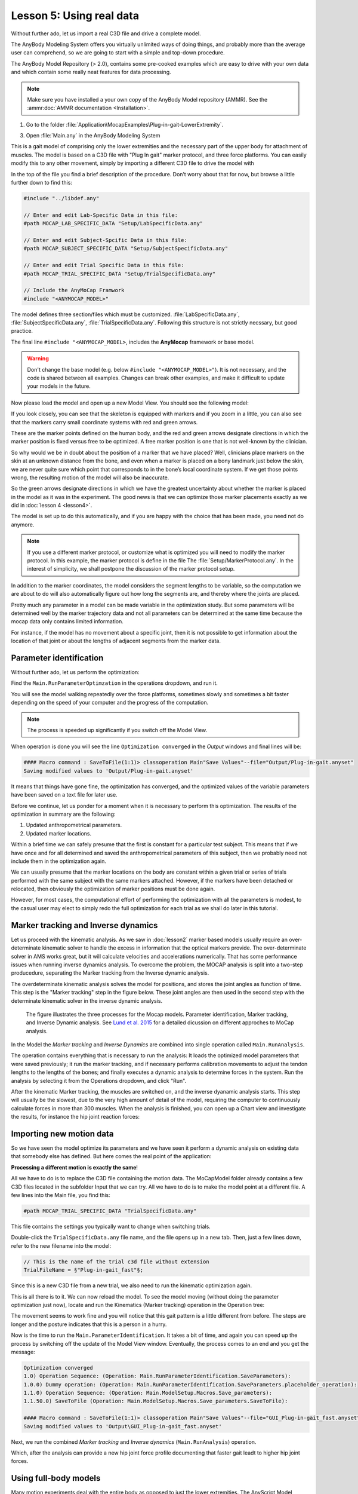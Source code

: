 Lesson 5: Using real data
#########################

Without further ado, let us import a real C3D file and drive a complete model. 


The AnyBody Modeling System offers you virtually unlimited ways of doing
things, and probably more than the average user can comprehend, so we
are going to start with a simple and top-down procedure. 

The AnyBody Model Repository (> 2.0), contains some pre-cooked examples which
are easy to drive with your own data and which contain some really neat features
for data processing.


.. note:: Make sure you have installed a your own copy of the AnyBody Model repository (AMMR). 
     See the :ammr:doc:`AMMR documentation <Installation>`.

1. Go to the folder :file:`Application\MocapExamples\Plug-in-gait-LowerExtremity`.

3. Open :file:`Main.any` in the AnyBody Modeling System

This is a gait model of comprising only the lower extremities and the necessary
part of the upper body for attachment of muscles. The model is based on a C3D
file with "Plug In gait" marker protocol, and three force platforms. You can
easily modify this to any other movement, simply by importing a different C3D
file to drive the model with

In the top of the file you find a brief description of the procedure.
Don’t worry about that for now, but browse a little further down to find
this:

.. code-block:: AnyScriptDoc

    #include "../libdef.any"

    // Enter and edit Lab-Specific Data in this file:
    #path MOCAP_LAB_SPECIFIC_DATA "Setup/LabSpecificData.any"

    // Enter and edit Subject-Spcific Data in this file:
    #path MOCAP_SUBJECT_SPECIFIC_DATA "Setup/SubjectSpecificData.any"

    // Enter and edit Trial Specific Data in this file:
    #path MOCAP_TRIAL_SPECIFIC_DATA "Setup/TrialSpecificData.any"

    // Include the AnyMoCap Framwork
    #include "<ANYMOCAP_MODEL>"



The model defines three section/files which must be customized. :file:`LabSpecificData.any`, :file:`SubjectSpecificData.any`, 
:file:`TrialSpecificData.any`. Following this structure is not strictly necssary, but good practice. 

The final line ``#include "<ANYMOCAP_MODEL>``, includes the **AnyMocap** framework or base model. 

.. warning:: Don't change the base model (e.g. below ``#include "<ANYMOCAP_MODEL>"``).
   It is not necessary, and the code is shared between all examples. Changes can
   break other examples, and make it difficult to update your models in the
   future. 

Now please load the model and open up a new Model View. You should see
the following model:

.. image:: _static/lesson5/image1.png
   :width: 80%

If you look closely, you can see that the skeleton is equipped with
markers and if you zoom in a little, you can also see that the markers
carry small coordinate systems with red and green arrows.

.. image:: _static/lesson5/image2.png
   :width: 50%

.. raw:: html

    <style> .red {color:red} .green {color:green}</style>

.. role:: red
.. role:: green

These are the marker points defined on the human body, and the :red:`red` and
:green:`green` arrows designate directions in which the marker position is fixed
versus free to be optimized. A free marker position is one that is not
well-known by the clinician.

So why would we be in doubt about the position of a marker that we have
placed? Well, clinicians place markers on the skin at an unknown
distance from the bone, and even when a marker is placed on a bony
landmark just below the skin, we are never quite sure which point that
corresponds to in the bone’s local coordinate system. If we get those
points wrong, the resulting motion of the model will also be inaccurate.

So the green arrows designate directions in which we have the greatest
uncertainty about whether the marker is placed in the model as it was in
the experiment. The good news is that we can optimize those marker
placements exactly as we did in :doc:`lesson 4 <lesson4>`. 

The model is set up to do this automatically, and if you are happy with the
choice that has been made, you need not do anymore. 

.. note:: If you use a different marker protocol, or customize what is optimized you
    will need to modify the marker protocol. In this example, the marker
    protocol is define in the file The :file:`Setup/MarkerProtocol.any`. In the
    interest of simplicity, we shall postpone the discussion of the marker
    protocol setup.

In addition to the marker coordinates, the model considers the segment
lengths to be variable, so the computation we are about to do will also
automatically figure out how long the segments are, and thereby where
the joints are placed.

Pretty much any parameter in a model can be made
variable in the optimization study. But some parameters will be determined well by the marker
trajectory data and not all parameters can be determined at the same
time because the mocap data only contains limited information. 

For instance, if the model has no movement about a specific joint, then it is not
possible to get information about the location of that joint or about the
lengths of adjacent segments from the marker data.


Parameter identification
--------------------------------------

Without further ado, let us perform the optimization:

Find the ``Main.RunParameterOptimzation`` in the operations dropdown, and run it.

.. image:: _static/lesson5/image3.png

You will see the model walking repeatedly over the force platforms,
sometimes slowly and sometimes a bit faster depending on the speed of
your computer and the progress of the computation. 

.. note:: The process is speeded up significantly if you switch off the Model View. 

When operation is done you will see the line ``Optimization converged`` in the *Output* windows
and final lines will be:

.. code-block:: none

    #### Macro command : SaveToFile(1:1)> classoperation Main"Save Values"--file="Output/Plug-in-gait.anyset"
    Saving modified values to 'Output/Plug-in-gait.anyset'

It means that things have gone fine, the optimization has converged, and
the optimized values of the variable parameters have been saved on a
text file for later use.

Before we continue, let us ponder for a moment when it is necessary to
perform this optimization. The results of the optimization in summary
are the following:

1. Updated anthropometrical parameters.

2. Updated marker locations.

Within a brief time we can safely presume that the first is constant for
a particular test subject. This means that if we have once and for all
determined and saved the anthropometrical parameters of this subject,
then we probably need not include them in the optimization again.

We can usually presume that the marker locations on the body are constant within
a given trial or series of trials performed with the same subject with the same
markers attached. However, if the markers have been detached or relocated, then
obviously the optimization of marker positions must be done again.

However, for most cases, the computational effort of performing the optimization
with all the parameters is modest, to the casual user may elect to simply redo
the full optimization for each trial as we shall do later in this tutorial.


Marker tracking and Inverse dynamics
---------------------------------------

Let us proceed with the kinematic analysis. As we saw in :doc:`lesson2` marker
based models usually require an over-determinate kinematic solver to handle the
excess in information that the optical markers provide. The over-determinate
solver in AMS works great, but it will calculate velocities and accelerations
numerically. That has some performance issues when running inverse dynamics
analysis. To overcome the problem, the MOCAP analysis is split into a two-step
producedure, separating the Marker tracking from the Inverse dynamic analysis. 

The overdeterminate kinematic analysis solves the model for positions, and stores the
joint angles as function of time. This step is the "Marker
tracking" step in the figure below. These joint angles are then used in the second step with 
the determinate kinematic solver in the inverse dynamic analysis.

.. figure:: _static/lesson5/flow.png

    The figure illustrates the three processes for the Mocap models. Parameter
    identification, Marker tracking, and Inverse Dynamic analysis. See
    `Lund et al. 2015 <http://www.tandfonline.com/doi/full/10.1080/23335432.2014.993706>`_
    for a detailed dicussion on different approches to MoCap analysis.

In the Model the *Marker tracking* and *Inverse Dynamics* are combined into
single operation called ``Main.RunAnalysis``.

.. image:: _static/lesson5/Main.RunAnalysis.png

The operation contains everything
that is necessary to run the analysis: It loads the optimized model parameters
that were saved previously; it run the marker tracking, and if necessary
performs calibration movements to adjust the tendon lengths to the lengths of
the bones; and finally executes a dynamic analysis to determine forces in the
system. Run the analysis by selecting it from the Operations dropdown, and click "Run". 

After the kinematic Marker tracking, the muscles are switched on, and the
inverse dyanamic analysis starts. This step will usually be the slowest, due to
the very high amount of detail of the model, requiring the computer to
continuously calculate forces in more than 300 muscles. When the analysis is
finished, you can open up a Chart view and investigate the results, for instance
the hip joint reaction forces:

|Chartivew hip reactions|

Importing new motion data
---------------------------

So we have seen the model optimize its parameters and we have seen it
perform a dynamic analysis on existing data that somebody else has
defined. But here comes the real point of the application:

**Processing a different motion is exactly the same**!

All we have to do is to replace the C3D file containing the motion data.
The MoCapModel folder already contains a few C3D files located in the
subfolder Input that we can try. All we have to do is to make the model
point at a different file. A few lines into the Main file, you find
this:

.. code-block:: AnyScriptDoc

    #path MOCAP_TRIAL_SPECIFIC_DATA "TrialSpecificData.any"


This file contains the settings you typically want to change when switching trials.

Double-click the ``TrialSpecificData.any`` file name, and the file opens up
in a new tab. Then, just a few lines down, refer to the new filename
into the model:

.. code-block:: AnyScriptDoc

    // This is the name of the trial c3d file without extension
    TrialFileName = §"Plug-in-gait_fast"§;

Since this is a new C3D file from a new trial, we also need to run the
kinematic optimization again. 

This is all there is to it. We can now reload the model. To see the
model moving (without doing the parameter optimization just now), locate
and run the Kinematics (Marker tracking) operation in the Operation tree:

|Operations, kinematics|

The movement seems to work fine and you will notice that this gait
pattern is a little different from before. The steps are longer and the
posture indicates that this is a person in a hurry.

|Model view, marker tracking|

Now is the time to run the ``Main.ParameterIdentification``.  It
takes a bit of time, and again you can speed up the process by switching
off the update of the Model View window. Eventually, the process comes
to an end and you get the message:

.. code-block:: none

    Optimization converged
    1.0) Operation Sequence: (Operation: Main.RunParameterIdentification.SaveParameters): 
    1.0.0) Dummy operation: (Operation: Main.RunParameterIdentification.SaveParameters.placeholder_operation): 
    1.1.0) Operation Sequence: (Operation: Main.ModelSetup.Macros.Save_parameters): 
    1.1.50.0) SaveToFile (Operation: Main.ModelSetup.Macros.Save_parameters.SaveToFile): 

    #### Macro command : SaveToFile(1:1)> classoperation Main"Save Values"--file="GUI_Plug-in-gait_fast.anyset"
    Saving modified values to 'Output\GUI_Plug-in-gait_fast.anyset'


Next, we run the combined *Marker tracking* and *Inverse dynamics* (``Main.RunAnalysis``) operation.

Which, after the analysis can provide a new hip joint force profile
documenting that faster gait leadt to higher hip joint forces.

|Chart view higher hip forces|

Using full-body models
----------------------

Many motion experiments deal with the entire body as opposed to just the
lower extremities. The AnyScript Model Repository contains another
pre-cooked model for this purpose, and it will reveal that there is more
data in the C3D file we just imported than we saw in the
``Plug-in-gait-LowerExtremity`` model.

Open the full body example model ``MocapExamples/Plug-in-gait-FullBody/Main.any``, then run 
``Main.ParameterIdentification``

.. code-block:: AnyScriptDo

In TrialSpecificData.any, refer to the new c3d file:

.. code-block:: AnyScriptDoc

    <AnyFolder TrialSpecificData={
    //Name of the C3D file to be analysed
    AnyString NameOfFile ="§GaitFast0001-processed§"; //Write the name of the file here


Please load the model and open a Model View if you do not already have
one. You will see the model as before, but now with the arms included.

|Model view Fullbody initial load|

Select and run the RunMotionAndParameterOptimizationSequence in the
Operations tree:

|Opertions RunModtionAndParameterOpt|

The model starts walking repeatedly over the force platforms including
the arm motions while it tries to optimize segment lengths and marker
positions. It takes three iterations and a little more time than before
to optimize the model because this is a much larger problem, but as
before you can speed up the process if you switch off the update of the
Model View Window. It is possible to monitor the convergence of the
optimization problem from a Chart window like this:

|Chart view, Kin objective|

Eventually, the optimization process terminates and you can switch to
the InverseDynamicAnalysis:

.. code-block:: AnyScriptDoc

    //Set this to 1 if you want to run the motion and Parameter Optimization identification
    //************************************************
    #define MotionAndParameterOptimizationModel §0§
    //Set this to 1 if you want to run the inverse dynamic analysis
    #define InverseDynamicModel §1§
    //Usually only have one of the two switches active so set the inactive analysis to 0
    //************************************************


… and perform the analysis of the entire body including the muscle
forces. This full-body model with almost 1000 muscles included takes
considerable time to analyze but will reward you with very detailed
information about the function of the muscle system in gait as
illustrated below.

|Model view, full body inverse dynamics|

In the next lesson we shall learn how to use weight functions to deal
with markers dropping out of the measurements. This happens frequently
in motion capture experiments and you can read all about in :doc:`Lesson
6 <lesson6>`.

.. rst-class:: without-title
.. seealso::
    **Next lesson:** :doc:`lesson6`.




.. |disable_model_view| image:: _static/lesson5/disable_modelview.png
   :scale: 50%

.. |Operation, InverseDynamicAnalysisSequence| image:: _static/lesson5/image4.png
   
.. |Chartivew hip reactions| image:: _static/lesson5/image5.png
   
.. |Operations, kinematics| image:: _static/lesson5/image6.png
   
.. |Model view, marker tracking| image:: _static/lesson5/image7.png
   
.. |Chart view higher hip forces| image:: _static/lesson5/image8.emf
   
.. |Model view Fullbody initial load| image:: _static/lesson5/image9.png
   
.. |Opertions RunModtionAndParameterOpt| image:: _static/lesson5/image10.png
   
.. |Chart view, Kin objective| image:: _static/lesson5/image11.png
   
.. |Model view, full body inverse dynamics| image:: _static/lesson5/image12.png
   